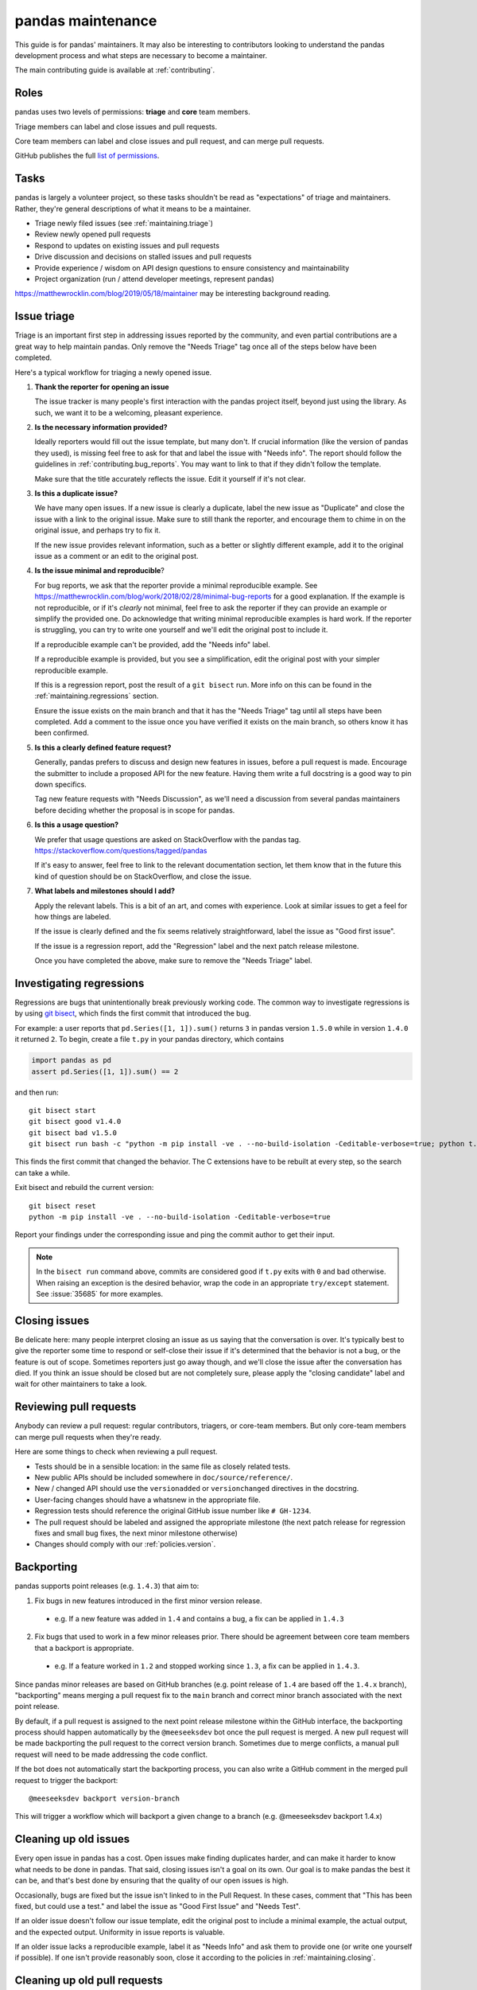 .. _maintaining:

******************
pandas maintenance
******************

This guide is for pandas' maintainers. It may also be interesting to contributors
looking to understand the pandas development process and what steps are necessary
to become a maintainer.

The main contributing guide is available at :ref:`contributing`.

Roles
-----

pandas uses two levels of permissions: **triage** and **core** team members.

Triage members can label and close issues and pull requests.

Core team members can label and close issues and pull request, and can merge
pull requests.

GitHub publishes the full `list of permissions`_.

Tasks
-----

pandas is largely a volunteer project, so these tasks shouldn't be read as
"expectations" of triage and maintainers. Rather, they're general descriptions
of what it means to be a maintainer.

* Triage newly filed issues (see :ref:`maintaining.triage`)
* Review newly opened pull requests
* Respond to updates on existing issues and pull requests
* Drive discussion and decisions on stalled issues and pull requests
* Provide experience / wisdom on API design questions to ensure consistency and maintainability
* Project organization (run / attend developer meetings, represent pandas)

https://matthewrocklin.com/blog/2019/05/18/maintainer may be interesting background
reading.

.. _maintaining.triage:

Issue triage
------------

Triage is an important first step in addressing issues reported by the community, and even
partial contributions are a great way to help maintain pandas. Only remove the "Needs Triage"
tag once all of the steps below have been completed.

Here's a typical workflow for triaging a newly opened issue.

1. **Thank the reporter for opening an issue**

   The issue tracker is many people's first interaction with the pandas project itself,
   beyond just using the library. As such, we want it to be a welcoming, pleasant
   experience.

2. **Is the necessary information provided?**

   Ideally reporters would fill out the issue template, but many don't.
   If crucial information (like the version of pandas they used), is missing
   feel free to ask for that and label the issue with "Needs info". The
   report should follow the guidelines in :ref:`contributing.bug_reports`.
   You may want to link to that if they didn't follow the template.

   Make sure that the title accurately reflects the issue. Edit it yourself
   if it's not clear.

3. **Is this a duplicate issue?**

   We have many open issues. If a new issue is clearly a duplicate, label the
   new issue as "Duplicate" and close the issue with a link to the original issue.
   Make sure to still thank the reporter, and encourage them to chime in on the
   original issue, and perhaps try to fix it.

   If the new issue provides relevant information, such as a better or slightly
   different example, add it to the original issue as a comment or an edit to
   the original post.

4. **Is the issue minimal and reproducible**?

   For bug reports, we ask that the reporter provide a minimal reproducible
   example. See https://matthewrocklin.com/blog/work/2018/02/28/minimal-bug-reports
   for a good explanation. If the example is not reproducible, or if it's
   *clearly* not minimal, feel free to ask the reporter if they can provide
   an example or simplify the provided one. Do acknowledge that writing
   minimal reproducible examples is hard work. If the reporter is struggling,
   you can try to write one yourself and we'll edit the original post to include it.

   If a reproducible example can't be provided, add the "Needs info" label.

   If a reproducible example is provided, but you see a simplification,
   edit the original post with your simpler reproducible example.

   If this is a regression report, post the result of a ``git bisect`` run.
   More info on this can be found in the :ref:`maintaining.regressions` section.

   Ensure the issue exists on the main branch and that it has the "Needs Triage" tag
   until all steps have been completed. Add a comment to the issue once you have
   verified it exists on the main branch, so others know it has been confirmed.

5. **Is this a clearly defined feature request?**

   Generally, pandas prefers to discuss and design new features in issues, before
   a pull request is made. Encourage the submitter to include a proposed API
   for the new feature. Having them write a full docstring is a good way to
   pin down specifics.

   Tag new feature requests with "Needs Discussion", as we'll need a discussion
   from several pandas maintainers before deciding whether the proposal is in
   scope for pandas.

6. **Is this a usage question?**

   We prefer that usage questions are asked on StackOverflow with the pandas
   tag. https://stackoverflow.com/questions/tagged/pandas

   If it's easy to answer, feel free to link to the relevant documentation section,
   let them know that in the future this kind of question should be on
   StackOverflow, and close the issue.

7. **What labels and milestones should I add?**

   Apply the relevant labels. This is a bit of an art, and comes with experience.
   Look at similar issues to get a feel for how things are labeled.

   If the issue is clearly defined and the fix seems relatively straightforward,
   label the issue as "Good first issue".

   If the issue is a regression report, add the "Regression" label and the next patch
   release milestone.

   Once you have completed the above, make sure to remove the "Needs Triage" label.

.. _maintaining.regressions:

Investigating regressions
-------------------------

Regressions are bugs that unintentionally break previously working code. The common way
to  investigate regressions is by using
`git bisect <https://git-scm.com/docs/git-bisect>`_,
which finds the first commit that introduced the bug.

For example: a user reports that ``pd.Series([1, 1]).sum()`` returns ``3``
in pandas version ``1.5.0`` while in version ``1.4.0`` it returned ``2``. To begin,
create a file ``t.py`` in your pandas directory, which contains

.. code-block:: python

    import pandas as pd
    assert pd.Series([1, 1]).sum() == 2

and then run::

    git bisect start
    git bisect good v1.4.0
    git bisect bad v1.5.0
    git bisect run bash -c "python -m pip install -ve . --no-build-isolation -Ceditable-verbose=true; python t.py"

This finds the first commit that changed the behavior. The C extensions have to be
rebuilt at every step, so the search can take a while.

Exit bisect and rebuild the current version::

    git bisect reset
    python -m pip install -ve . --no-build-isolation -Ceditable-verbose=true

Report your findings under the corresponding issue and ping the commit author to get
their input.

.. note::
    In the ``bisect run`` command above, commits are considered good if ``t.py`` exits
    with ``0`` and bad otherwise. When raising an exception is the desired behavior,
    wrap the code in an appropriate ``try/except`` statement. See :issue:`35685` for
    more examples.

.. _maintaining.closing:

Closing issues
--------------

Be delicate here: many people interpret closing an issue as us saying that the
conversation is over. It's typically best to give the reporter some time to
respond or self-close their issue if it's determined that the behavior is not a bug,
or the feature is out of scope. Sometimes reporters just go away though, and
we'll close the issue after the conversation has died.
If you think an issue should be closed but are not completely sure, please apply
the "closing candidate" label and wait for other maintainers to take a look.

.. _maintaining.reviewing:

Reviewing pull requests
-----------------------

Anybody can review a pull request: regular contributors, triagers, or core-team
members. But only core-team members can merge pull requests when they're ready.

Here are some things to check when reviewing a pull request.

* Tests should be in a sensible location: in the same file as closely related tests.
* New public APIs should be included somewhere in ``doc/source/reference/``.
* New / changed API should use the ``versionadded`` or ``versionchanged`` directives in the docstring.
* User-facing changes should have a whatsnew in the appropriate file.
* Regression tests should reference the original GitHub issue number like ``# GH-1234``.
* The pull request should be labeled and assigned the appropriate milestone (the next patch release
  for regression fixes and small bug fixes, the next minor milestone otherwise)
* Changes should comply with our :ref:`policies.version`.


.. _maintaining.backporting:

Backporting
-----------

pandas supports point releases (e.g. ``1.4.3``) that aim to:

1. Fix bugs in new features introduced in the first minor version release.

  * e.g. If a new feature was added in ``1.4`` and contains a bug, a fix can be applied in ``1.4.3``

2. Fix bugs that used to work in a few minor releases prior. There should be agreement between core team members that a backport is appropriate.

  * e.g. If a feature worked in ``1.2`` and stopped working since ``1.3``, a fix can be applied in ``1.4.3``.

Since pandas minor releases are based on GitHub branches (e.g. point release of ``1.4`` are based off the ``1.4.x`` branch),
"backporting" means merging a pull request fix to the ``main`` branch and correct minor branch associated with the next point release.

By default, if a pull request is assigned to the next point release milestone within the GitHub interface,
the backporting process should happen automatically by the ``@meeseeksdev`` bot once the pull request is merged.
A new pull request will be made backporting the pull request to the correct version branch.
Sometimes due to merge conflicts, a manual pull request will need to be made addressing the code conflict.

If the bot does not automatically start the backporting process, you can also write a GitHub comment in the merged pull request
to trigger the backport::

    @meeseeksdev backport version-branch

This will trigger a workflow which will backport a given change to a branch
(e.g. @meeseeksdev backport 1.4.x)

Cleaning up old issues
----------------------

Every open issue in pandas has a cost. Open issues make finding duplicates harder,
and can make it harder to know what needs to be done in pandas. That said, closing
issues isn't a goal on its own. Our goal is to make pandas the best it can be,
and that's best done by ensuring that the quality of our open issues is high.

Occasionally, bugs are fixed but the issue isn't linked to in the Pull Request.
In these cases, comment that "This has been fixed, but could use a test." and
label the issue as "Good First Issue" and "Needs Test".

If an older issue doesn't follow our issue template, edit the original post to
include a minimal example, the actual output, and the expected output. Uniformity
in issue reports is valuable.

If an older issue lacks a reproducible example, label it as "Needs Info" and
ask them to provide one (or write one yourself if possible). If one isn't
provide reasonably soon, close it according to the policies in :ref:`maintaining.closing`.

Cleaning up old pull requests
-----------------------------

Occasionally, contributors are unable to finish off a pull request.
If some time has passed (two weeks, say) since the last review requesting changes,
gently ask if they're still interested in working on this. If another two weeks or
so passes with no response, thank them for their work and then either:

- close the pull request;
- push to the contributor's branch to push their work over the finish line (if
  you're part of ``pandas-core``). This can be helpful for pushing an important PR
  across the line, or for fixing a small merge conflict.

If closing the pull request, then please comment on the original issue that
"There's a stalled PR at #1234 that may be helpful.", and perhaps label the issue
as "Good first issue" if the PR was relatively close to being accepted.

Becoming a pandas maintainer
----------------------------

The full process is outlined in our `governance documents`_. In summary,
we're happy to give triage permissions to anyone who shows interest by
being helpful on the issue tracker.

The required steps for adding a maintainer are:

1. Contact the contributor and ask their interest to join.
2. Add the contributor to the appropriate `GitHub Team <https://github.com/orgs/pandas-dev/teams>`_ if accepted the invitation.

  * ``pandas-core`` is for core team members
  * ``pandas-triage`` is for pandas triage members

If adding to ``pandas-core``, there are two additional steps:

3. Add the contributor to the pandas Google group.
4. Create a pull request to add the contributor's GitHub handle to ``pandas-dev/pandas/web/pandas/config.yml``.

The current list of core-team members is at
https://github.com/pandas-dev/pandas/blob/main/web/pandas/config.yml


.. _maintaining.merging:

Merging pull requests
---------------------

Only core team members can merge pull requests. We have a few guidelines.

1. You should typically not self-merge your own pull requests without approval.
   Exceptions include things like small changes to fix CI
   (e.g. pinning a package version). Self-merging with approval from other
   core team members is fine if the change is something you're very confident
   about.
2. You should not merge pull requests that have an active discussion, or pull
   requests that has any ``-1`` votes from a core maintainer. pandas operates
   by consensus.
3. For larger changes, it's good to have a +1 from at least two core team members.

In addition to the items listed in :ref:`maintaining.closing`, you should verify
that the pull request is assigned the correct milestone.

Pull requests merged with a patch-release milestone will typically be backported
by our bot. Verify that the bot noticed the merge (it will leave a comment within
a minute typically). If a manual backport is needed please do that, and remove
the "Needs backport" label once you've done it manually. If you forget to assign
a milestone before tagging, you can request the bot to backport it with:

.. code-block:: console

   @Meeseeksdev backport <branch>


.. _maintaining.release:

Release process
---------------

The release process makes a snapshot of pandas (a git commit) available to users with
a particular version number. After the release the new pandas version will be available
in the next places:

- Git repo with a `new tag <https://github.com/pandas-dev/pandas/tags>`_
- Source distribution in a `GitHub release <https://github.com/pandas-dev/pandas/releases>`_
- Pip packages in the `PyPI <https://pypi.org/project/pandas/>`_
- Conda packages in `conda-forge <https://anaconda.org/conda-forge/pandas>`_

The process for releasing a new version of pandas is detailed next section.

The instructions contain ``<version>`` which needs to be replaced with the version
to be released (e.g. ``1.5.2``). Also the branch to be released ``<branch>``, which
depends on whether the version being released is the release candidate of a new version,
or any other version. Release candidates are released from ``main``, while other
versions are released from their branch (e.g. ``1.5.x``).


Prerequisites
`````````````

In order to be able to release a new pandas version, the next permissions are needed:

- Merge rights to the `pandas <https://github.com/pandas-dev/pandas/>`_ and
  `pandas-feedstock <https://github.com/conda-forge/pandas-feedstock/>`_ repositories.
  For the latter, open a PR adding your GitHub username to the conda-forge recipe.
- Permissions to push to ``main`` in the pandas repository, to push the new tags.
- `Write permissions to PyPI <https://github.com/conda-forge/pandas-feedstock/pulls>`_.
- Access to our website / documentation server. Share your public key with the
  infrastructure committee to be added to the ``authorized_keys`` file of the main
  server user.
- Access to the social media accounts, to publish the announcements.

Pre-release
```````````

1. Agree with the core team on the next topics:

   - Release date (major/minor releases happen usually every 6 months, and patch releases
     monthly until x.x.5, just before the next major/minor)
   - Blockers (issues and PRs that must be part of the release)
   - Next version after the one being released

2. Update and clean release notes for the version to be released, including:

   - Set the final date of the release
   - Remove any unused bullet point
   - Make sure there are no formatting issues, typos, etc.

3. Make sure the CI is green for the last commit of the branch being released.

4. If not a release candidate, make sure all backporting pull requests to the branch
   being released are merged.

5. Create a new issue and milestone for the version after the one being released.
   If the release was a release candidate, we would usually want to create issues and
   milestones for both the next major/minor, and the next patch release. In the
   milestone of a patch release, we add the description ``on-merge: backport to <branch>``,
   so tagged PRs are automatically backported to the release branch by our bot.

6. Change the milestone of all issues and PRs in the milestone being released to the
   next milestone.

Release
```````

1. Create an empty commit and a tag in the last commit of the branch to be released::

    git checkout <branch>
    git pull --ff-only upstream <branch>
    git clean -xdf
    git commit --allow-empty --author="pandas Development Team <pandas-dev@python.org>" -m "RLS: <version>"
    git tag -a v<version> -m "Version <version>"  # NOTE that the tag is v1.5.2 with "v" not 1.5.2
    git push upstream <branch> --follow-tags

The docs for the new version will be built and published automatically with the docs job in the CI,
which will be triggered when the tag is pushed.

2. Only if the release is a release candidate, we want to create a new branch for it, immediately
   after creating the tag. For example, if we are releasing pandas 1.4.0rc0, we would like to
   create the branch 1.4.x to backport commits to the 1.4 versions. As well as create a tag to
   mark the start of the development of 1.5.0 (assuming it is the next version)::

    git checkout -b 1.4.x
    git push upstream 1.4.x
    git checkout main
    git commit --allow-empty -m "Start 1.5.0"
    git tag -a v1.5.0.dev0 -m "DEV: Start 1.5.0"
    git push upstream main --follow-tags

3. Download the source distribution and wheels from the `wheel staging area <https://anaconda.org/scientific-python-nightly-wheels/pandas>`_.
   Be careful to make sure that no wheels are missing (e.g. due to failed builds).

   Running scripts/download_wheels.sh with the version that you want to download wheels/the sdist for should do the trick.
   This script will make a ``dist`` folder inside your clone of pandas and put the downloaded wheels and sdist there::

    scripts/download_wheels.sh <VERSION>

4. Create a `new GitHub release <https://github.com/pandas-dev/pandas/releases/new>`_:

   - Tag: ``<version>``
   - Title: ``pandas <version>``
   - Description: Copy the description of the last release of the same kind (release candidate, major/minor or patch release)
   - Files: ``pandas-<version>.tar.gz`` source distribution just generated
   - Set as a pre-release: Only check for a release candidate
   - Set as the latest release: Leave checked, unless releasing a patch release for an older version
     (e.g. releasing 1.4.5 after 1.5 has been released)

5. Upload wheels to PyPI::

    twine upload pandas/dist/pandas-<version>*.{whl,tar.gz} --skip-existing

6. The GitHub release will after some hours trigger an
   `automated conda-forge PR <https://github.com/conda-forge/pandas-feedstock/pulls>`_.
   (If you don't want to wait, you can open an issue titled ``@conda-forge-admin, please update version`` to trigger the bot.)
   Merge it once the CI is green, and it will generate the conda-forge packages.

   In case a manual PR needs to be done, the version, sha256 and build fields are the
   ones that usually need to be changed. If anything else in the recipe has changed since
   the last release, those changes should be available in ``ci/meta.yaml``.

Post-Release
````````````

1. Update symlinks to stable documentation by logging in to our web server, and
   editing ``/var/www/html/pandas-docs/stable`` to point to ``version/<latest-version>``
   for major and minor releases, or ``version/<minor>`` to ``version/<patch>`` for
   patch releases. The exact instructions are (replace the example version numbers by
   the appropriate ones for the version you are releasing):

    - Log in to the server and use the correct user.
    - ``cd /var/www/html/pandas-docs/``
    - ``ln -sfn version/2.1 stable`` (for a major or minor release)
    - ``ln -sfn version/2.0.3 version/2.0`` (for a patch release)

2. If releasing a major or minor release, open a PR in our source code to update
   ``web/pandas/versions.json``, to have the desired versions in the documentation
   dropdown menu.

3. Close the milestone and the issue for the released version.

4. Create a new issue for the next release, with the estimated date of release.

5. Open a PR with the placeholder for the release notes of the next version. See
   for example `the PR for 1.5.3 <https://github.com/pandas-dev/pandas/pull/49843/files>`_.
   Note that the template to use depends on whether it is a major, minor or patch release.

6. Announce the new release in the official channels (use previous announcements
   for reference):

    - The pandas-dev and pydata mailing lists
    - X, Mastodon, Telegram and LinkedIn

7. Update this release instructions to fix anything incorrect and to update about any
   change since the last release.

.. _governance documents: https://github.com/pandas-dev/pandas/blob/main/web/pandas/about/governance.md
.. _list of permissions: https://docs.github.com/en/organizations/managing-access-to-your-organizations-repositories/repository-roles-for-an-organization
